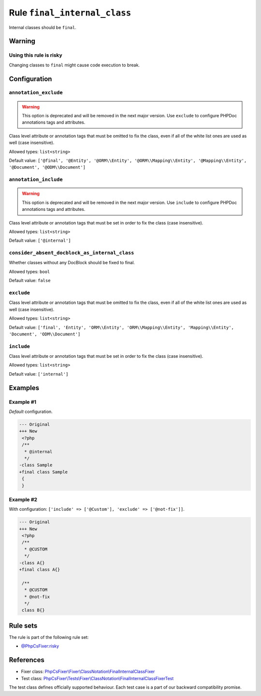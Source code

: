 =============================
Rule ``final_internal_class``
=============================

Internal classes should be ``final``.

Warning
-------

Using this rule is risky
~~~~~~~~~~~~~~~~~~~~~~~~

Changing classes to ``final`` might cause code execution to break.

Configuration
-------------

``annotation_exclude``
~~~~~~~~~~~~~~~~~~~~~~

.. warning:: This option is deprecated and will be removed in the next major version. Use ``exclude`` to configure PHPDoc annotations tags and attributes.

Class level attribute or annotation tags that must be omitted to fix the class,
even if all of the white list ones are used as well (case insensitive).

Allowed types: ``list<string>``

Default value: ``['@final', '@Entity', '@ORM\\Entity', '@ORM\\Mapping\\Entity', '@Mapping\\Entity', '@Document', '@ODM\\Document']``

``annotation_include``
~~~~~~~~~~~~~~~~~~~~~~

.. warning:: This option is deprecated and will be removed in the next major version. Use ``include`` to configure PHPDoc annotations tags and attributes.

Class level attribute or annotation tags that must be set in order to fix the
class (case insensitive).

Allowed types: ``list<string>``

Default value: ``['@internal']``

``consider_absent_docblock_as_internal_class``
~~~~~~~~~~~~~~~~~~~~~~~~~~~~~~~~~~~~~~~~~~~~~~

Whether classes without any DocBlock should be fixed to final.

Allowed types: ``bool``

Default value: ``false``

``exclude``
~~~~~~~~~~~

Class level attribute or annotation tags that must be omitted to fix the class,
even if all of the white list ones are used as well (case insensitive).

Allowed types: ``list<string>``

Default value: ``['final', 'Entity', 'ORM\\Entity', 'ORM\\Mapping\\Entity', 'Mapping\\Entity', 'Document', 'ODM\\Document']``

``include``
~~~~~~~~~~~

Class level attribute or annotation tags that must be set in order to fix the
class (case insensitive).

Allowed types: ``list<string>``

Default value: ``['internal']``

Examples
--------

Example #1
~~~~~~~~~~

*Default* configuration.

.. code-block:: diff

   --- Original
   +++ New
    <?php
    /**
     * @internal
     */
   -class Sample
   +final class Sample
    {
    }

Example #2
~~~~~~~~~~

With configuration: ``['include' => ['@Custom'], 'exclude' => ['@not-fix']]``.

.. code-block:: diff

   --- Original
   +++ New
    <?php
    /**
     * @CUSTOM
     */
   -class A{}
   +final class A{}

    /**
     * @CUSTOM
     * @not-fix
     */
    class B{}

Rule sets
---------

The rule is part of the following rule set:

- `@PhpCsFixer:risky <./../../ruleSets/PhpCsFixerRisky.rst>`_

References
----------

- Fixer class: `PhpCsFixer\\Fixer\\ClassNotation\\FinalInternalClassFixer <./../../../src/Fixer/ClassNotation/FinalInternalClassFixer.php>`_
- Test class: `PhpCsFixer\\Tests\\Fixer\\ClassNotation\\FinalInternalClassFixerTest <./../../../tests/Fixer/ClassNotation/FinalInternalClassFixerTest.php>`_

The test class defines officially supported behaviour. Each test case is a part of our backward compatibility promise.
